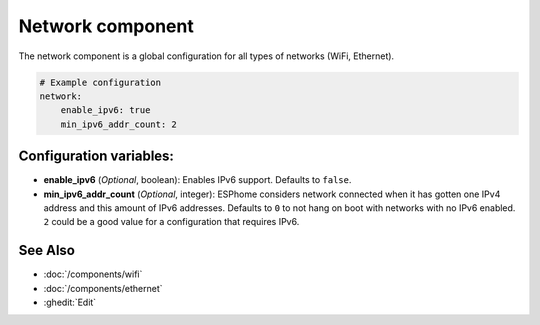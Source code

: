 Network component
=================

.. seo::
    :description:
    :image: network-wifi.svg
    :keywords: Network, WiFi, WLAN, Ethernet, ESP32

The network component is a global configuration for all types of 
networks (WiFi, Ethernet).

.. code-block:: yaml

    # Example configuration
    network:
        enable_ipv6: true
        min_ipv6_addr_count: 2
        
Configuration variables:
------------------------

- **enable_ipv6** (*Optional*, boolean): Enables IPv6 support. Defaults to ``false``.
- **min_ipv6_addr_count** (*Optional*, integer): ESPhome considers network connected when it has gotten one IPv4 address and this amount of IPv6 addresses. Defaults to ``0`` to not hang on boot with networks with no IPv6 enabled. ``2`` could be a good value for a configuration that requires IPv6.

See Also
--------

- :doc:`/components/wifi`
- :doc:`/components/ethernet`
- :ghedit:`Edit`
